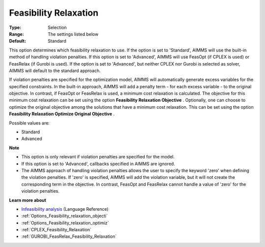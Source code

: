 

.. _Options_Feasibility_relaxation:


Feasibility Relaxation
======================



:Type:	Selection	
:Range:	The settings listed below	
:Default:	Standard	



This option determines which feasibility relaxation to use. If the option is set to 'Standard', AIMMS will use the built-in method of handling violation penalties. If this option is set to 'Advanced', AIMMS will use FeasOpt (if CPLEX is used) or FeasRelax (if Gurobi is used). If the option is set to 'Advanced', but neither CPLEX nor Gurobi is selected as solver, AIMMS will default to the standard approach. 



If violation penalties are specified for the optimization model, AIMMS will automatically generate excess variables for the specified constraints. In the built-in approach, AIMMS will add a penalty term - for each excess variable - to the original objective. In contrast, if FeasOpt or FeasRelax is used, a minimum cost relaxation is calculated. The objective for this minimum cost relaxation can be set using the option **Feasibility Relaxation Objective** . Optionally, one can choose to optimize the original objective among the solutions that have a minimum cost relaxation. This can be set using the option **Feasibility Relaxation Optimize Original Objective** . 



Possible values are:



*	Standard
*	Advanced




**Note** 

*	This option is only relevant if violation penalties are specified for the model. 
*	If this option is set to 'Advanced', callbacks specified in AIMMS are ignored. 
*	The AIMMS approach of handling violation penalties allows the user to specify the keyword 'zero' when defining the violation penalties. If 'zero' is specified, AIMMS will add the violation variable, but it will not create the corresponding term in the objective. In contrast, FeasOpt and FeasRelax cannot handle a value of 'zero' for the violation penalties.




**Learn more about** 

*	`Infeasibility analysis <https://documentation.aimms.com/language-reference/optimization-modeling-components/solving-mathematical-programs/infeasibility-analysis.html>`_ (Language Reference) 
*	:ref:`Options_Feasibility_relaxation_objecti`  
*	:ref:`Options_Feasibility_relaxation_optimiz`  
*	:ref:`CPLEX_Feasibility_Relaxation`  
*	:ref:`GUROBI_FeasRelax_Feasibility_Relaxation`  



